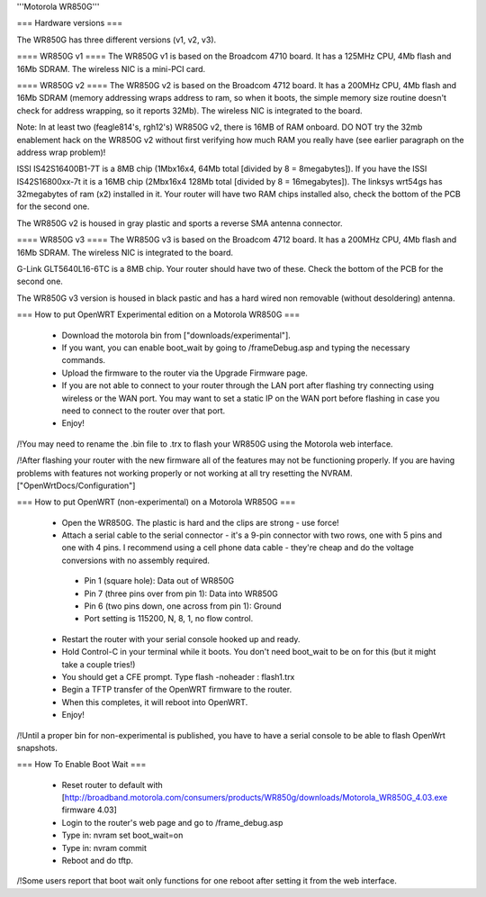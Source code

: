'''Motorola WR850G'''

=== Hardware versions ===

The WR850G has three different versions (v1, v2, v3).

==== WR850G v1 ====
The WR850G v1 is based on the Broadcom 4710 board. It has a 125MHz CPU, 4Mb flash and 16Mb SDRAM. The wireless NIC is a mini-PCI card.

==== WR850G v2 ====
The WR850G v2 is based on the Broadcom 4712 board. It has a 200MHz CPU, 4Mb flash and 16Mb SDRAM (memory addressing wraps address to ram, so when it boots, the simple memory size routine doesn't check for address wrapping, so it reports 32Mb). The wireless NIC is integrated to the board.

Note: In at least two (feagle814's, rgh12's) WR850G v2, there is 16MB of RAM onboard.  DO NOT try the 32mb enablement hack on the WR850G v2 without first verifying how much RAM you really have (see earlier paragraph on the address wrap problem)!

ISSI IS42S16400B1-7T is a 8MB chip (1Mbx16x4, 64Mb total [divided by 8 = 8megabytes]).  If you have the ISSI IS42S16800xx-7t it is a 16MB chip (2Mbx16x4 128Mb total [divided by 8 = 16megabytes]).  The linksys wrt54gs has 32megabytes of ram (x2) installed in it.  Your router will have two RAM chips installed also, check the bottom of the PCB for the second one.

The WR850G v2 is housed in gray plastic and sports a reverse SMA antenna connector.  

==== WR850G v3 ====
The WR850G v3 is based on the Broadcom 4712 board. It has a 200MHz CPU, 4Mb flash and 16Mb SDRAM. The wireless NIC is integrated to the board.

G-Link GLT5640L16-6TC is a 8MB chip.  Your router should have two of these.  Check the bottom of the PCB for the second one.

The WR850G v3 version is housed in black pastic and has a hard wired non removable (without desoldering) antenna.

=== How to put OpenWRT Experimental edition on a Motorola WR850G ===

 * Download the motorola bin from ["downloads/experimental"].
 * If you want, you can enable boot_wait by going to /frameDebug.asp and typing the necessary commands.
 * Upload the firmware to the router via the Upgrade Firmware page.
 * If you are not able to connect to your router through the LAN port after flashing try connecting using wireless or the WAN port.  You may want to set a static IP on the WAN port before flashing in case you need to connect to the router over that port.
 * Enjoy!

/!\ You may need to rename the .bin file to .trx to flash your WR850G using the Motorola web interface.

/!\ After flashing your router with the new firmware all of the features may not be functioning properly.  If you are having problems with features not working properly or not working at all try resetting the NVRAM. ["OpenWrtDocs/Configuration"]

=== How to put OpenWRT (non-experimental) on a Motorola WR850G ===

 * Open the WR850G.  The plastic is hard and the clips are strong - use force!
 * Attach a serial cable to the serial connector - it's a 9-pin connector with two rows, one with 5 pins and one with 4 pins.  I recommend using a cell phone data cable - they're cheap and do the voltage conversions with no assembly required. 
  * Pin 1 (square hole): Data out of WR850G
  * Pin 7 (three pins over from pin 1): Data into WR850G
  * Pin 6 (two pins down, one across from pin 1): Ground
  * Port setting is 115200, N, 8, 1, no flow control.

 * Restart the router with your serial console hooked up and ready.
 * Hold Control-C in your terminal while it boots.  You don't need boot_wait to be on for this (but it might take a couple tries!)
 * You should get a CFE prompt.  Type flash -noheader : flash1.trx
 * Begin a TFTP transfer of the OpenWRT firmware to the router.
 * When this completes, it will reboot into OpenWRT.
 * Enjoy!

/!\ Until a proper bin for non-experimental is published, you have to have a serial console to be able to flash OpenWrt snapshots.

=== How To Enable Boot Wait ===

 * Reset router to default with  [http://broadband.motorola.com/consumers/products/WR850g/downloads/Motorola_WR850G_4.03.exe firmware 4.03]
 * Login to the router's web page and go to /frame_debug.asp
 * Type in: nvram set boot_wait=on
 * Type in: nvram commit
 * Reboot and do tftp. 

/!\ Some users report that boot wait only functions for one reboot after setting it from the web interface.

